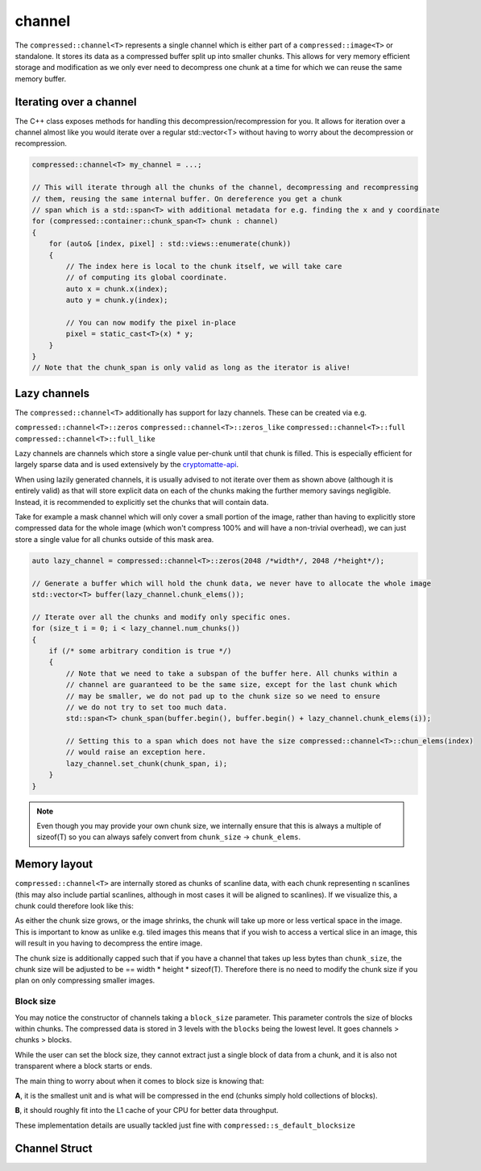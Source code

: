 ..
  Copyright Contributors to the compressed-image project.

.. _compressed_channel:

channel
########

The ``compressed::channel<T>`` represents a single channel which is either part of a ``compressed::image<T>`` or
standalone. It stores its data as a compressed buffer split up into smaller chunks. This allows for very
memory efficient storage and modification as we only ever need to decompress one chunk at a time for which we 
can reuse the same memory buffer.

Iterating over a channel
*************************

The C++ class exposes methods for handling this decompression/recompression for you. It allows for iteration over
a channel almost like you would iterate over a regular std::vector<T> without having to worry about the decompression
or recompression.

.. code-block:: cpp

    compressed::channel<T> my_channel = ...;

    // This will iterate through all the chunks of the channel, decompressing and recompressing
    // them, reusing the same internal buffer. On dereference you get a chunk
    // span which is a std::span<T> with additional metadata for e.g. finding the x and y coordinate
    for (compressed::container::chunk_span<T> chunk : channel)
    {
        for (auto& [index, pixel] : std::views::enumerate(chunk))
        {
            // The index here is local to the chunk itself, we will take care
            // of computing its global coordinate.
            auto x = chunk.x(index);
            auto y = chunk.y(index);

            // You can now modify the pixel in-place
            pixel = static_cast<T>(x) * y;
        }
    }
    // Note that the chunk_span is only valid as long as the iterator is alive!


Lazy channels
**************

The ``compressed::channel<T>`` additionally has support for lazy channels. These can be created via e.g.

``compressed::channel<T>::zeros``
``compressed::channel<T>::zeros_like``
``compressed::channel<T>::full``
``compressed::channel<T>::full_like``

Lazy channels are channels which store a single value per-chunk until that chunk is filled. This is especially efficient
for largely sparse data and is used extensively by the `cryptomatte-api <https://github.com/EmilDohne/cryptomatte-api>`_. 

When using lazily generated channels, it is usually advised to not iterate over them as shown above (although it is
entirely valid) as that will store explicit data on each of the chunks making the further memory savings negligible. 
Instead, it is recommended to explicitly set the chunks that will contain data.

Take for example a mask channel which will only cover a small portion of the image, rather than having to explicitly store
compressed data for the whole image (which won't compress 100% and will have a non-trivial overhead), 
we can just store a single value for all chunks outside of this mask area. 

.. code-block:: cpp

    auto lazy_channel = compressed::channel<T>::zeros(2048 /*width*/, 2048 /*height*/);

    // Generate a buffer which will hold the chunk data, we never have to allocate the whole image
    std::vector<T> buffer(lazy_channel.chunk_elems());

    // Iterate over all the chunks and modify only specific ones.
    for (size_t i = 0; i < lazy_channel.num_chunks())
    {
        if (/* some arbitrary condition is true */)
        {
            // Note that we need to take a subspan of the buffer here. All chunks within a 
            // channel are guaranteed to be the same size, except for the last chunk which
            // may be smaller, we do not pad up to the chunk size so we need to ensure 
            // we do not try to set too much data.
            std::span<T> chunk_span(buffer.begin(), buffer.begin() + lazy_channel.chunk_elems(i));

            // Setting this to a span which does not have the size compressed::channel<T>::chun_elems(index)
            // would raise an exception here.
            lazy_channel.set_chunk(chunk_span, i);
        }
    }

.. note::

    Even though you may provide your own chunk size, we internally ensure that this is always a multiple of sizeof(T)
    so you can always safely convert from ``chunk_size`` -> ``chunk_elems``.


Memory layout
****************

``compressed::channel<T>`` are internally stored as chunks of scanline data, with each chunk representing n scanlines
(this may also include partial scanlines, although in most cases it will be aligned to scanlines). If we visualize this,
a chunk could therefore look like this:

.. image:: ../images/chunked_image.jpg

As either the chunk size grows, or the image shrinks, the chunk will take up more or less vertical space in the image.
This is important to know as unlike e.g. tiled images this means that if you wish to access a vertical slice in an image,
this will result in you having to decompress the entire image.

The chunk size is additionally capped such that if you have a channel that takes up less bytes than ``chunk_size``,
the chunk size will be adjusted to be == width * height * sizeof(T). Therefore there is no need to modify the chunk size
if you plan on only compressing smaller images.

Block size
============

You may notice the constructor of channels taking a ``block_size`` parameter. This parameter controls the size of blocks
within chunks. The compressed data is stored in 3 levels with the ``blocks`` being the lowest level. It goes channels >
chunks > blocks. 

While the user can set the block size, they cannot extract just a single block of data from a chunk, and it is also not
transparent where a block starts or ends. 

The main thing to worry about when it comes to block size is knowing that:

**A**, it is the smallest unit and is what will be compressed in the end (chunks simply hold collections of blocks).

**B**, it should roughly fit into the L1 cache of your CPU for better data throughput.

These implementation details are usually tackled just fine with ``compressed::s_default_blocksize``


.. _channel_struct:

Channel Struct 
**************

.. tab:: c++


    .. doxygenstruct:: compressed::channel
            :members:
            :undoc-members:

.. tab:: python

    tbd